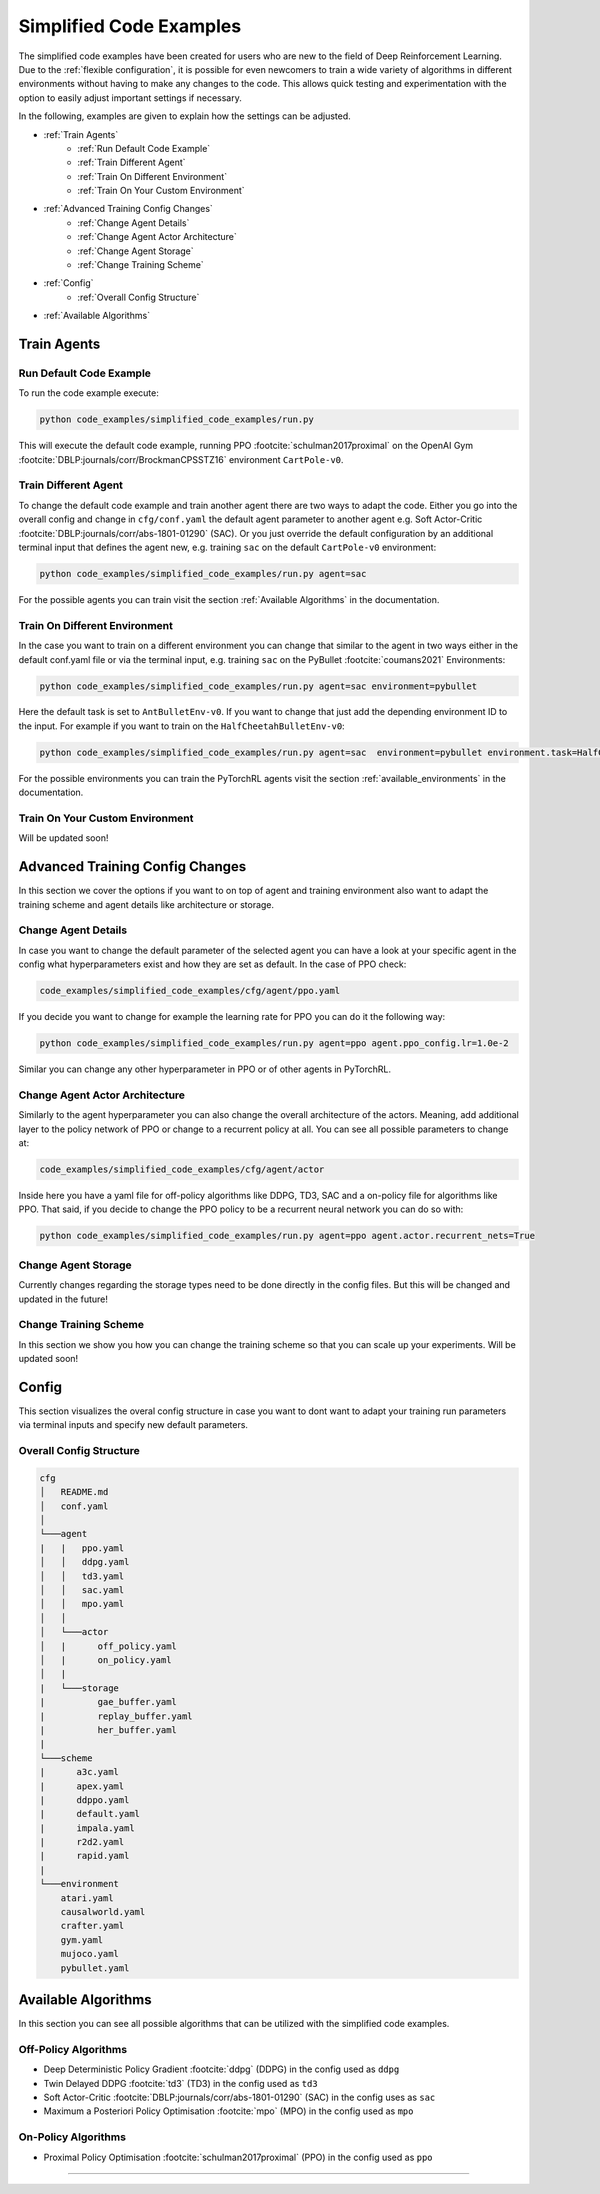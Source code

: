 Simplified Code Examples 
========================

The simplified code examples have been created for users who are new to the field of Deep Reinforcement Learning. Due to the :ref:`flexible configuration`, it is possible for even newcomers to train a wide variety of algorithms in different environments without having to make any changes to the code. This allows quick testing and experimentation with the option to easily adjust important settings if necessary.

In the following, examples are given to explain how the settings can be adjusted.

- :ref:`Train Agents`
    - :ref:`Run Default Code Example`
    - :ref:`Train Different Agent`
    - :ref:`Train On Different Environment`
    - :ref:`Train On Your Custom Environment`
- :ref:`Advanced Training Config Changes`
    - :ref:`Change Agent Details`
    - :ref:`Change Agent Actor Architecture`
    - :ref:`Change Agent Storage`
    - :ref:`Change Training Scheme` 
- :ref:`Config`
    - :ref:`Overall Config Structure`
- :ref:`Available Algorithms`


Train Agents
------------

Run Default Code Example
~~~~~~~~~~~~~~~~~~~~~~~~
To run the code example execute: 

.. code-block:: console

    python code_examples/simplified_code_examples/run.py

This will execute the default code example, running PPO :footcite:`schulman2017proximal` on the OpenAI Gym :footcite:`DBLP:journals/corr/BrockmanCPSSTZ16` environment ``CartPole-v0``.


Train Different Agent
~~~~~~~~~~~~~~~~~~~~~
To change the default code example and train another agent there are two ways to adapt the code. Either you go into the overall config and change in ``cfg/conf.yaml`` the default agent parameter to another agent e.g. Soft Actor-Critic :footcite:`DBLP:journals/corr/abs-1801-01290` (SAC). Or you just override the default configuration by an additional terminal input that defines the agent new, e.g. training ``sac`` on the default ``CartPole-v0`` environment:

.. code-block:: console

    python code_examples/simplified_code_examples/run.py agent=sac

For the possible agents you can train visit the section :ref:`Available Algorithms` in the documentation.

Train On Different Environment
~~~~~~~~~~~~~~~~~~~~~~~~~~~~~~
In the case you want to train on a different environment you can change that similar to the agent in two ways either in the default conf.yaml file or via the terminal input, e.g. training ``sac`` on the PyBullet :footcite:`coumans2021` Environments:

.. code-block:: console

    python code_examples/simplified_code_examples/run.py agent=sac environment=pybullet

Here the default task is set to ``AntBulletEnv-v0``. If you want to change that just add the depending environment ID to the input. For example if you want to train on the ``HalfCheetahBulletEnv-v0``:

.. code-block:: console

    python code_examples/simplified_code_examples/run.py agent=sac  environment=pybullet environment.task=HalfCheetahBulletEnv-v0

For the possible environments you can train the PyTorchRL agents visit the section :ref:`available_environments` in the documentation.

Train On Your Custom Environment
~~~~~~~~~~~~~~~~~~~~~~~~~~~~~~~~

Will be updated soon!


Advanced Training Config Changes
--------------------------------
In this section we cover the options if you want to on top of agent and training environment also want to adapt the training scheme and agent details like architecture or storage.


Change Agent Details
~~~~~~~~~~~~~~~~~~~~
In case you want to change the default parameter of the selected agent you can have a look at your specific agent in the config what hyperparameters exist and how they are set as default. In the case of PPO check:

.. code-block:: console

    code_examples/simplified_code_examples/cfg/agent/ppo.yaml

If you decide you want to change for example the learning rate for PPO you can do it the following way:

.. code-block:: console

    python code_examples/simplified_code_examples/run.py agent=ppo agent.ppo_config.lr=1.0e-2

Similar you can change any other hyperparameter in PPO or of other agents in PyTorchRL. 

Change Agent Actor Architecture
~~~~~~~~~~~~~~~~~~~~~~~~~~~~~~~

Similarly to the agent hyperparameter you can also change the overall architecture of the actors. Meaning, add additional layer to the policy network of PPO or change to a recurrent policy at all. You can see all possible parameters to change at: 

.. code-block:: console

    code_examples/simplified_code_examples/cfg/agent/actor

Inside here you have a yaml file for off-policy algorithms like DDPG, TD3, SAC and a on-policy file for algorithms like PPO. That said, if you decide to change the PPO policy to be a recurrent neural network you can do so with: 

.. code-block:: console

    python code_examples/simplified_code_examples/run.py agent=ppo agent.actor.recurrent_nets=True


Change Agent Storage
~~~~~~~~~~~~~~~~~~~~
Currently changes regarding the storage types need to be done directly in the config files. But this will be changed and updated in the future!

Change Training Scheme
~~~~~~~~~~~~~~~~~~~~~~
In this section we show you how you can change the training scheme so that you can scale up your experiments.
Will be updated soon!

Config 
------
This section visualizes the overal config structure in case you want to dont want to adapt your training run parameters via terminal inputs and specify new default parameters.

Overall Config Structure
~~~~~~~~~~~~~~~~~~~~~~~~

.. code-block:: console

    cfg
    │   README.md
    │   conf.yaml    
    │
    └───agent
    |   |   ppo.yaml
    │   │   ddpg.yaml
    │   │   td3.yaml
    │   │   sac.yaml 
    │   │   mpo.yaml
    │   │   
    │   └───actor
    │   |      off_policy.yaml
    │   |      on_policy.yaml
    │   |
    |   └───storage
    |          gae_buffer.yaml
    |          replay_buffer.yaml
    |          her_buffer.yaml
    |
    └───scheme
    |      a3c.yaml
    |      apex.yaml
    |      ddppo.yaml
    |      default.yaml
    |      impala.yaml
    |      r2d2.yaml
    |      rapid.yaml
    |
    └───environment
        atari.yaml
        causalworld.yaml
        crafter.yaml
        gym.yaml
        mujoco.yaml
        pybullet.yaml

Available Algorithms
--------------------
In this section you can see all possible algorithms that can be utilized with the simplified code examples. 

Off-Policy Algorithms
~~~~~~~~~~~~~~~~~~~~~
- Deep Deterministic Policy Gradient :footcite:`ddpg` (DDPG) in the config used as ``ddpg``
- Twin Delayed DDPG :footcite:`td3` (TD3) in the config used as ``td3``
- Soft Actor-Critic :footcite:`DBLP:journals/corr/abs-1801-01290` (SAC) in the config uses as ``sac``
- Maximum a Posteriori Policy Optimisation :footcite:`mpo` (MPO) in the config used as ``mpo``

On-Policy Algorithms
~~~~~~~~~~~~~~~~~~~~
- Proximal Policy Optimisation :footcite:`schulman2017proximal` (PPO) in the config used as ``ppo``


----------

.. footbibliography::